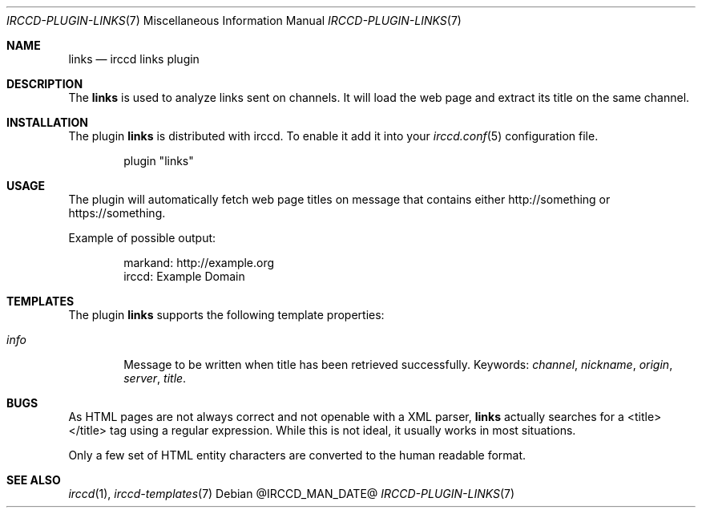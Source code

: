.\"
.\" Copyright (c) 2013-2024 David Demelier <markand@malikania.fr>
.\"
.\" Permission to use, copy, modify, and/or distribute this software for any
.\" purpose with or without fee is hereby granted, provided that the above
.\" copyright notice and this permission notice appear in all copies.
.\"
.\" THE SOFTWARE IS PROVIDED "AS IS" AND THE AUTHOR DISCLAIMS ALL WARRANTIES
.\" WITH REGARD TO THIS SOFTWARE INCLUDING ALL IMPLIED WARRANTIES OF
.\" MERCHANTABILITY AND FITNESS. IN NO EVENT SHALL THE AUTHOR BE LIABLE FOR
.\" ANY SPECIAL, DIRECT, INDIRECT, OR CONSEQUENTIAL DAMAGES OR ANY DAMAGES
.\" WHATSOEVER RESULTING FROM LOSS OF USE, DATA OR PROFITS, WHETHER IN AN
.\" ACTION OF CONTRACT, NEGLIGENCE OR OTHER TORTIOUS ACTION, ARISING OUT OF
.\" OR IN CONNECTION WITH THE USE OR PERFORMANCE OF THIS SOFTWARE.
.\"
.Dd @IRCCD_MAN_DATE@
.Dt IRCCD-PLUGIN-LINKS 7
.Os
.\" NAME
.Sh NAME
.Nm links
.Nd irccd links plugin
.\" DESCRIPTION
.Sh DESCRIPTION
The
.Nm
is used to analyze links sent on channels. It will load the web page and extract
its title on the same channel.
.\" INSTALLATION
.Sh INSTALLATION
The plugin
.Nm
is distributed with irccd. To enable it add it into your
.Xr irccd.conf 5
configuration file.
.Pp
.Bd -literal -offset indent
plugin "links"
.Ed
.\" USAGE
.Sh USAGE
The plugin will automatically fetch web page titles on message that contains
either http://something or https://something.
.Pp
Example of possible output:
.Bd -literal -offset Ds
markand: http://example.org
irccd: Example Domain
.Ed
.\" TEMPLATES
.Sh TEMPLATES
The plugin
.Nm
supports the following template properties:
.Bl -tag -width info
.It Va info
Message to be written when title has been retrieved successfully. Keywords:
.Em channel , nickname , origin , server , title .
.El
.\" BUGS
.Sh BUGS
As HTML pages are not always correct and not openable with a XML parser,
.Nm
actually searches for a <title></title> tag using a regular expression. While
this is not ideal, it usually works in most situations.
.Pp
Only a few set of HTML entity characters are converted to the human readable
format.
.\" SEE ALSO
.Sh SEE ALSO
.Xr irccd 1 ,
.Xr irccd-templates 7
